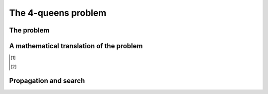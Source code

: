The 4-queens problem
--------------------

..  only:: draft

    ..  only:: html 
    
        We present here a well-known problem among Constraint Programming practitionners: the 4-queens problem.
        We shall encounter this problem again and generalize it in the Chapter :ref:`search_primitives`.
    
    ..  raw:: latex 
    
        We present here a well-known problem among Constraint Programming practitionners: the 4-queens problem.
        We shall encounter this problem again and generalize it in Chapter~\ref{manual/search_primitives:search-primitives}.

The problem
^^^^^^^^^^^

..  only:: draft

    The *4-queens problem* [#see_what_n_queens_problem_really_is]_ concists in 
    placing four queens on a 4 x 4 chessboard so that no two queens can capture each other.
    That is, no two queens are allowed to be placed on the same row, the same column or the same diagonal.

    The following figure illustrates a solution to the 4-queens problem: none of the 4 queens can capture each other.


    ..  image:: images/sol_4x4_b.*
        :width: 162px
        :align: center
        

    Although this particular problem isn't very impressive, keep in mind that you can generalize it to :math:`n \times n` chessboards with 
    :math:`n \geqslant 4`. 
    
A mathematical translation of the problem 
^^^^^^^^^^^^^^^^^^^^^^^^^^^^^^^^^^^^^^^^^^^
    
..  only:: draft

    In Constraint Programming we replace a problem by a *mathematical model* with *variables* and *constraints*. Variables 
    represent available decisions (for instance a binary variable :math:`x_{ij}` that tells if a queens is present on the given
    :math:`(i,j)` square (:math:`x_{ij} = 1`) or not (:math:`x_{ij} = 0`)) and constraints restraint the variables of taking 
    arbitrary values. Only possible combinations of values corresponding to real solutions are accepted i.e. values that will not violate
    the model's constraints [#model_more_complicated_than_that]_.
    
    In the next section, we will see how the CP solver of the or-tools library tries to solve this problem, i.e. tries to find 
    a solution to the mathematical model.
    
..  [#see_what_n_queens_problem_really_is] 
    
    ..  only:: html
      
        See the section :ref:`nqueen_problem`   for a more precise definition of this problem.
          
    ..  raw:: latex
    
        See section~\ref{manual/search_primitives/nqueens:nqueen-problem} for a more precise definition of this problem.
          
..  [#model_more_complicated_than_that]  

    ..  only:: html
      
        Things are a little bit more complex than that but let's keep it simple for the moment. See the
        section :ref:`a_little_bit_of_theory` for more.
          
    ..  raw:: latex
    
        Things are a little bit more complex than that but let's keep it simple for the moment.
        See section~\ref{manual/introduction/theory:a-little-bit-of-theory} for a more.



Propagation and search 
^^^^^^^^^^^^^^^^^^^^^^^

..  only:: draft
    
    Constrainst Programming solvers are mainly based on two concepts [#constraint_programming_poor_def]_: 
    
      - **propagation**: variables can have different values but the solver must remove some of those values to keep all the variables
        values compatible with the model. In Constraint Programming, clever algorithms are devised to remove those values in an 
        efficient manner. These algorithms *propagate* the current state of the solver and removes incompatible or undesirable values.
      
      - **backtracking**: from time to time, the solver is stuck because it tried to assign some values 
        to some variables that are just not possible (or desirable). The solver must then challenge its previous choices and try other values. 
        This is called *backtracking*. Backtracking also occurs when the solver finds a solution but continues the search 
        and tries to find another solution.
    
    
    ..  [#constraint_programming_poor_def] These are two key elements of a Constraint Programming solving algorithm but 
        there are many more!
         
    To better understand Constraint Programming, let's have a look at a real solving process [#real_process_details]_. In the following
    Figures, crosses represent the action of removing values from variables. Each step in the solving process is separated by 
    horizontal lines.

    ..  [#real_process_details] 
    
        ..  only:: html
        
            You can find this search process detailed in the sections :ref:`nqueen_implementation_basic_model` and
            :ref:`cpviz`. 
            
        ..  raw:: latex

            You can find this search process detailed in 
            sections~\ref{manual/search_primitives/basic_model_implementation:nqueen-implementation-basic-model} 
            and~\ref{manual/search_primitives/cpviz:cpviz}. 


..  only:: draft

    ..  raw:: html
    
        <hr>

    ..  raw:: latex
    
        \hrulefill

    The solver starts by placing the first queen in the upper left corner.
    Because of the model we gave to the solver, it knows that there cannot be any other queen in the 
    same column, hence the grey crosses on the following Figure. 
    One constraint tells the solver that there cannot be 
    another queen on the same diagonal with a negative slope (the diagonals going down then right). The red crosses show 
    this impossibility. 

        
    ..  image:: images/propagation/propagation1.*
        :width: 162px
        :align: center
        :height: 162px
        :alt: alternate text
        
    One constraint tells the solver that no two queens can be on the same row, hence the next red crosses.
    
    ..  image:: images/propagation/propagation2.*
        :width: 162px
        :align: center
        :height: 162px
        :alt: alternate text

    After this first step, only the white squares are still available to place the three remaining queens.
    The process of excluding some squares to place queens is what is called *propagation*.
    
    ..  raw:: html
    
        <hr>

    ..  raw:: latex
    
        \hrulefill

    The second step starts with the solver trying to place a second queen. It does so in the first available square from above
    in the second column. As in the first step, the solver knows that no other queen can be placed in a column were it just placed
    a queen, hence the new grey crosses on the next Figure. 
    
    The propagation is as follow:

    The same negative diagonal constraint as in step 1 tells the solver that no queen can be on the negative diagonal of the second
    queen, hence the red cross.

    ..  image:: images/propagation/propagation3.*
        :width: 162px
        :align: center
        :height: 162px
        :alt: alternate text

    Another constraint for the diagonals with positive slopes (diagonals going up then right)
    tells the solver that no queen can be placed on the positive diagonal of second queen, hence the red cross.

    ..  image:: images/propagation/propagation4.*
        :width: 162px
        :align: center
        :height: 162px
        :alt: alternate text

    Now, we have a failure as there is no possibility to place a third queen in the third column: there simply can not be 
    a solution with this configuration. It has to backtrack!

    ..  raw:: html
    
        <hr>

    ..  raw:: latex
    
        \hrulefill

    The solver decides to challenge its last decision to place the second queen in the third row from above and places it in the 
    fourth row.

    The propagation is as follow:

    First the positive diagonal constraint which removes the square with the red cross. This leaves only one possibility to place 
    a queen in the fourth column.
            
    ..  image:: images/propagation/propagation5.*
        :width: 162px
        :align: center
        :height: 162px
        :alt: alternate text

    The "no two queen on the same row" constraint removes one more square in the third column, leaving only one square to place the last 
    remaining queen.
            
    ..  image:: images/propagation/propagation6.*
        :width: 162px
        :align: center
        :height: 162px
        :alt: alternate text

        
    This is of course not possible and the negative diagonal constraint tells the solver that no queen 
    can be on a negative diagonal from the fourth queen. As there **is** one, the solver concludes that there is 
    a failure. It has to backtrack again! 
        

    ..  raw:: html
    
        <hr>

    ..  raw:: latex
    
        \hrulefill

    First, it tries to challenge its last choice for the second queen but it detects
    that there are no more other choices. The solver has to challenge its choice to place the first queen in the first row and places
    the first queen in the first column second row.

    The propagation can now take place:
    
    The negative diagonal constraint is responsible to take two squares away:
    
    ..  image:: images/propagation/propagation7.*
        :width: 162px
        :align: center
        :height: 162px
        :alt: alternate text

    while the positive diagonal constraint one:
            
    ..  image:: images/propagation/propagation8.*
        :width: 162px
        :align: center
        :height: 162px
        :alt: alternate text

    Now comes the turn of the "no two queen on the same row" constraint and it is responsible of removing 
    the next three red crosses:
    
    ..  image:: images/propagation/propagation9.*
        :width: 162px
        :align: center
        :height: 162px
        :alt: alternate text

    The positive diagonal constraint kicks in and forbids the red square leaving no choice to place 
    a third queen in the third column first row.
     
    ..  image:: images/propagation/propagation10.*
        :width: 162px
        :align: center
        :height: 162px
        :alt: alternate text

    The "no two queen on the same row" constraint forbids any other queen to be placed on the fourth row:
            
    ..  image:: images/propagation/propagation11.*
        :width: 162px
        :align: center
        :height: 162px
        :alt: alternate text


    and any other queen on the first row, leaving no choice but to place the fourth queen in the fourth column third row:

    ..  image:: images/propagation/propagation12.*
        :width: 162px
        :align: center
        :height: 162px
        :alt: alternate text


    The solver finds out that the model is respected, so we have our first solution! Should the solver continue the search, it would have 
    to backtrack and try to place the first queen in the first column third row.

